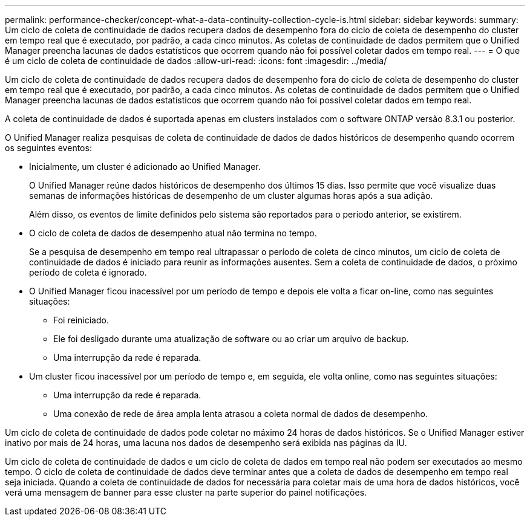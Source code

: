 ---
permalink: performance-checker/concept-what-a-data-continuity-collection-cycle-is.html 
sidebar: sidebar 
keywords:  
summary: Um ciclo de coleta de continuidade de dados recupera dados de desempenho fora do ciclo de coleta de desempenho do cluster em tempo real que é executado, por padrão, a cada cinco minutos. As coletas de continuidade de dados permitem que o Unified Manager preencha lacunas de dados estatísticos que ocorrem quando não foi possível coletar dados em tempo real. 
---
= O que é um ciclo de coleta de continuidade de dados
:allow-uri-read: 
:icons: font
:imagesdir: ../media/


[role="lead"]
Um ciclo de coleta de continuidade de dados recupera dados de desempenho fora do ciclo de coleta de desempenho do cluster em tempo real que é executado, por padrão, a cada cinco minutos. As coletas de continuidade de dados permitem que o Unified Manager preencha lacunas de dados estatísticos que ocorrem quando não foi possível coletar dados em tempo real.

A coleta de continuidade de dados é suportada apenas em clusters instalados com o software ONTAP versão 8.3.1 ou posterior.

O Unified Manager realiza pesquisas de coleta de continuidade de dados de dados históricos de desempenho quando ocorrem os seguintes eventos:

* Inicialmente, um cluster é adicionado ao Unified Manager.
+
O Unified Manager reúne dados históricos de desempenho dos últimos 15 dias. Isso permite que você visualize duas semanas de informações históricas de desempenho de um cluster algumas horas após a sua adição.

+
Além disso, os eventos de limite definidos pelo sistema são reportados para o período anterior, se existirem.

* O ciclo de coleta de dados de desempenho atual não termina no tempo.
+
Se a pesquisa de desempenho em tempo real ultrapassar o período de coleta de cinco minutos, um ciclo de coleta de continuidade de dados é iniciado para reunir as informações ausentes. Sem a coleta de continuidade de dados, o próximo período de coleta é ignorado.

* O Unified Manager ficou inacessível por um período de tempo e depois ele volta a ficar on-line, como nas seguintes situações:
+
** Foi reiniciado.
** Ele foi desligado durante uma atualização de software ou ao criar um arquivo de backup.
** Uma interrupção da rede é reparada.


* Um cluster ficou inacessível por um período de tempo e, em seguida, ele volta online, como nas seguintes situações:
+
** Uma interrupção da rede é reparada.
** Uma conexão de rede de área ampla lenta atrasou a coleta normal de dados de desempenho.




Um ciclo de coleta de continuidade de dados pode coletar no máximo 24 horas de dados históricos. Se o Unified Manager estiver inativo por mais de 24 horas, uma lacuna nos dados de desempenho será exibida nas páginas da IU.

Um ciclo de coleta de continuidade de dados e um ciclo de coleta de dados em tempo real não podem ser executados ao mesmo tempo. O ciclo de coleta de continuidade de dados deve terminar antes que a coleta de dados de desempenho em tempo real seja iniciada. Quando a coleta de continuidade de dados for necessária para coletar mais de uma hora de dados históricos, você verá uma mensagem de banner para esse cluster na parte superior do painel notificações.

